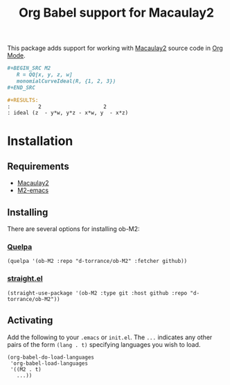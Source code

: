 #+TITLE: Org Babel support for Macaulay2

[[https://github.com/d-torrance/ob-M2/actions/workflows/check.yml][file:https://github.com/d-torrance/ob-M2/actions/workflows/check.yml/badge.svg]]

This package adds support for working with [[https://faculty.math.illinois.edu/Macaulay2/][Macaulay2]] source code in [[https://orgmode.org/][Org Mode]].

#+BEGIN_SRC org
  ,#+BEGIN_SRC M2
     R = QQ[x, y, z, w]
     monomialCurveIdeal(R, {1, 2, 3})
  ,#+END_SRC

  #+RESULTS:
  :         2                    2
  : ideal (z  - y*w, y*z - x*w, y  - x*z)
#+END_SRC

* Installation
** Requirements
- [[https://faculty.math.illinois.edu/Macaulay2/][Macaulay2]]
- [[https://github.com/Macaulay2/M2-emacs][M2-emacs]]

** Installing
There are several options for installing ob-M2:

*** [[https://github.com/quelpa/quelpa][Quelpa]]
#+BEGIN_SRC elisp
  (quelpa '(ob-M2 :repo "d-torrance/ob-M2" :fetcher github))
#+END_SRC

*** [[https://github.com/radian-software/straight.el][straight.el]]
#+BEGIN_SRC elisp
  (straight-use-package '(ob-M2 :type git :host github :repo "d-torrance/ob-M2"))
#+END_SRC

** Activating
Add the following to your =.emacs= or =init.el=.  The =...= indicates any other pairs of the form =(lang . t)= specifying languages you wish to load.

#+BEGIN_SRC elisp
  (org-babel-do-load-languages
   'org-babel-load-languages
   '((M2 . t)
     ...))
#+END_SRC
